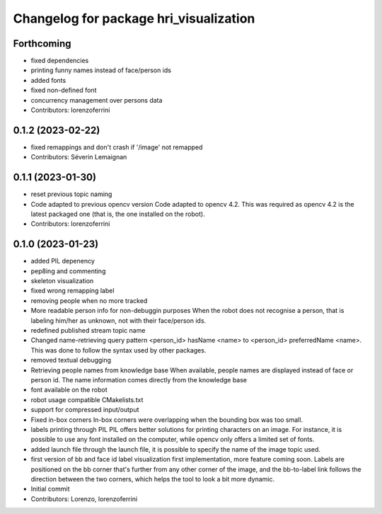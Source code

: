 ^^^^^^^^^^^^^^^^^^^^^^^^^^^^^^^^^^^^^^^
Changelog for package hri_visualization
^^^^^^^^^^^^^^^^^^^^^^^^^^^^^^^^^^^^^^^

Forthcoming
-----------
* fixed dependencies
* printing funny names instead of face/person ids
* added fonts
* fixed non-defined font
* concurrency management over persons data
* Contributors: lorenzoferrini

0.1.2 (2023-02-22)
------------------
* fixed remappings and don't crash if '/image' not remapped
* Contributors: Séverin Lemaignan

0.1.1 (2023-01-30)
------------------
* reset previous topic naming
* Code adapted to previous opencv version
  Code adapted to opencv 4.2. This was required as opencv 4.2
  is the latest packaged one (that is, the one installed on the
  robot).
* Contributors: lorenzoferrini

0.1.0 (2023-01-23)
------------------
* added PIL depenency
* pep8ing and commenting
* skeleton visualization
* fixed wrong remapping label
* removing people when no more tracked
* More readable person info for non-debuggin purposes
  When the robot does not recognise a person, that is labeling
  him/her as unknown, not with their face/person ids.
* redefined published stream topic name
* Changed name-retrieving query pattern
  <person_id> hasName <name> to <person_id> preferredName <name>.
  This was done to follow the syntax used by other packages.
* removed textual debugging
* Retrieving people names from knowledge base
  When available, people names are displayed instead of face
  or person id. The name information comes directly from the
  knowledge base
* font available on the robot
* robot usage compatible CMakelists.txt
* support for compressed input/output
* Fixed in-box corners
  In-box corners were overlapping when the bounding box was too
  small.
* labels printing through PIL
  PIL offers better solutions for printing characters on an image.
  For instance, it is possible to use any font installed on
  the computer, while opencv only offers a limited set of fonts.
* added launch file
  through the launch file, it is possible to specify the name of
  the image topic used.
* first version of bb and face id label visualization
  first implementation, more feature coming soon. Labels
  are positioned on the bb corner that's further from
  any other corner of the image, and the bb-to-label link
  follows the direction between the two corners, which helps
  the tool to look a bit more dynamic.
* Initial commit
* Contributors: Lorenzo, lorenzoferrini

